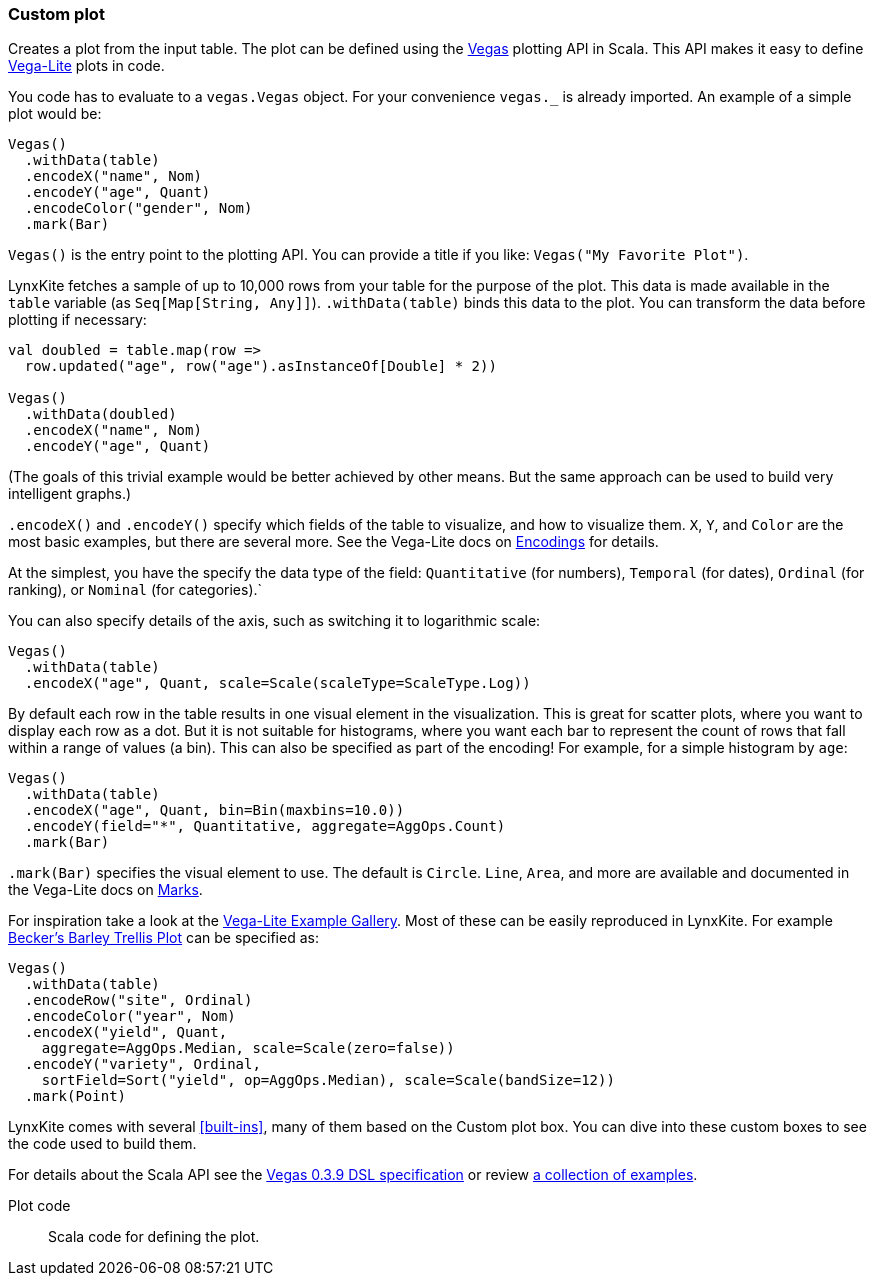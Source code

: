 ### Custom plot

Creates a plot from the input table. The plot can be defined using the
https://github.com/vegas-viz/Vegas[Vegas] plotting API in Scala. This API makes
it easy to define https://vega.github.io/vega-lite/[Vega-Lite] plots in code.

You code has to evaluate to a `vegas.Vegas` object. For your convenience `vegas._` is already
imported. An example of a simple plot would be:

```
Vegas()
  .withData(table)
  .encodeX("name", Nom)
  .encodeY("age", Quant)
  .encodeColor("gender", Nom)
  .mark(Bar)
```

`Vegas()` is the entry point to the plotting API. You can provide a title if you like: `Vegas("My
Favorite Plot")`.

LynxKite fetches a sample of up to 10,000 rows from your table for the purpose of the plot. This
data is made available in the `table` variable (as `Seq[Map[String, Any]]`). `.withData(table)`
binds this data to the plot. You can transform the data before plotting if necessary:

```
val doubled = table.map(row =>
  row.updated("age", row("age").asInstanceOf[Double] * 2))

Vegas()
  .withData(doubled)
  .encodeX("name", Nom)
  .encodeY("age", Quant)
```

(The goals of this trivial example would be better achieved by other means. But the same approach
can be used to build very intelligent graphs.)

`.encodeX()` and `.encodeY()` specify which fields of the table to visualize, and how to visualize
them. `X`, `Y`, and `Color` are the most basic examples, but there are several more. See the
Vega-Lite docs on https://vega.github.io/vega-lite/docs/encoding.html[Encodings] for details.

At the simplest, you have the specify the data type of the field: `Quantitative` (for numbers),
`Temporal` (for dates), `Ordinal` (for ranking), or `Nominal` (for categories).`

You can also specify details of the axis, such as switching it to logarithmic scale:

```
Vegas()
  .withData(table)
  .encodeX("age", Quant, scale=Scale(scaleType=ScaleType.Log))
```

By default each row in the table results in one visual element in the visualization. This is great
for scatter plots, where you want to display each row as a dot. But it is not suitable for
histograms, where you want each bar to represent the count of rows that fall within a range of
values (a bin). This can also be specified as part of the encoding! For example, for a simple
histogram by `age`:

```
Vegas()
  .withData(table)
  .encodeX("age", Quant, bin=Bin(maxbins=10.0))
  .encodeY(field="*", Quantitative, aggregate=AggOps.Count)
  .mark(Bar)
```

`.mark(Bar)` specifies the visual element to use. The default is `Circle`.  `Line`, `Area`, and more
are available and documented in the Vega-Lite docs on
https://vega.github.io/vega-lite/docs/mark.html[Marks].

For inspiration take a look at the https://vega.github.io/vega-lite/examples/[Vega-Lite Example
Gallery]. Most of these can be easily reproduced in LynxKite. For example
https://vega.github.io/editor/#/examples/vega-lite/trellis_barley[Becker’s Barley Trellis
Plot] can be specified as:

```
Vegas()
  .withData(table)
  .encodeRow("site", Ordinal)
  .encodeColor("year", Nom)
  .encodeX("yield", Quant,
    aggregate=AggOps.Median, scale=Scale(zero=false))
  .encodeY("variety", Ordinal,
    sortField=Sort("yield", op=AggOps.Median), scale=Scale(bandSize=12))
  .mark(Point)
```

LynxKite comes with several <<built-ins>>, many of them based on the Custom plot box. You can dive
into these custom boxes to see the code used to build them.

For details about the Scala API see the
https://github.com/vegas-viz/Vegas/tree/v0.3.9/core/src/main/scala/vegas/DSL[Vegas 0.3.9 DSL
specification] or review
http://nbviewer.jupyter.org/github/aishfenton/Vegas/blob/v0.3.9/notebooks/jupyter_example.ipynb[a
collection of examples].

====
[[plot_code]] Plot code::
Scala code for defining the plot.
====

